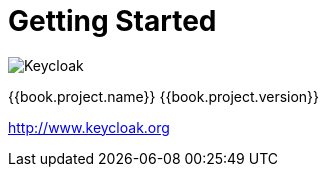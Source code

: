 
= Getting Started

image:images/keycloak_logo.png[alt="Keycloak"]

{{book.project.name}} {{book.project.version}}

http://www.keycloak.org

